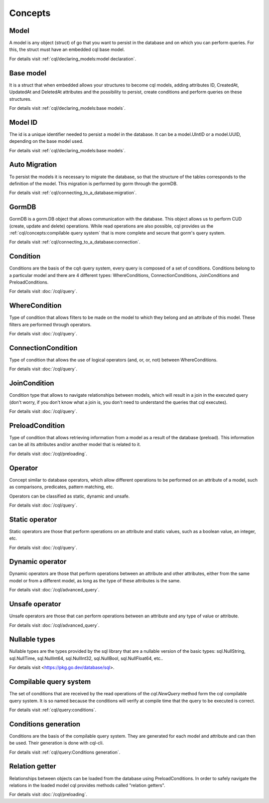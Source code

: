 ==============================
Concepts
==============================

Model
------------------------------

A model is any object (struct) of go that you want to persist 
in the database and on which you can perform queries. 
For this, the struct must have an embedded cql base model.

For details visit :ref:`cql/declaring_models:model declaration`.

Base model
-----------------------------

It is a struct that when embedded allows your structures to become cql models, 
adding attributes ID, CreatedAt, UpdatedAt and DeletedAt attributes and the possibility to persist, 
create conditions and perform queries on these structures.

For details visit :ref:`cql/declaring_models:base models`.

Model ID
-----------------------------

The id is a unique identifier needed to persist a model in the database. 
It can be a model.UIntID or a model.UUID, depending on the base model used.

For details visit :ref:`cql/declaring_models:base models`.

Auto Migration
----------------------------------------------------------

To persist the models it is necessary to migrate the database, 
so that the structure of the tables corresponds to the definition of the model. 
This migration is performed by gorm through the gormDB.

For details visit :ref:`cql/connecting_to_a_database:migration`.

GormDB
-----------------------------

GormDB is a gorm.DB object that allows communication with the database. 
This object allows us to perform CUD (create, update and delete)
operations. While read operations are also possible, 
cql provides us the :ref:`cql/concepts:compilable query system` 
that is more complete and secure that gorm's query system.

For details visit :ref:`cql/connecting_to_a_database:connection`.

Condition
-----------------------------

Conditions are the basis of the cqñ query system, every query is composed of a set of conditions. 
Conditions belong to a particular model and there are 4 different types: 
WhereConditions, ConnectionConditions, JoinConditions and PreloadConditions.

For details visit :doc:`/cql/query`.

WhereCondition
-----------------------------

Type of condition that allows filters to be made on the model to which they belong 
and an attribute of this model. These filters are performed through operators.

For details visit :doc:`/cql/query`.

ConnectionCondition
-----------------------------

Type of condition that allows the use of logical operators 
(and, or, or, not) between WhereConditions.

For details visit :doc:`/cql/query`.

JoinCondition
-----------------------------

Condition type that allows to navigate relationships between models, 
which will result in a join in the executed query 
(don't worry, if you don't know what a join is, 
you don't need to understand the queries that cql executes).

For details visit :doc:`/cql/query`.

PreloadCondition
-----------------------------

Type of condition that allows retrieving information from a model as a result of the database (preload). 
This information can be all its attributes and/or another model that is related to it.

For details visit :doc:`/cql/preloading`.

Operator
-----------------------------

Concept similar to database operators, 
which allow different operations to be performed on an attribute of a model, 
such as comparisons, predicates, pattern matching, etc.

Operators can be classified as static, dynamic and unsafe.

For details visit :doc:`/cql/query`.

Static operator
-----------------------------

Static operators are those that perform operations on an attribute and static values, 
such as a boolean value, an integer, etc.

For details visit :doc:`/cql/query`.

Dynamic operator
-----------------------------

Dynamic operators are those that perform operations between an attribute and other attributes, 
either from the same model or from a different model, as long as the type of these attributes is the same.

For details visit :doc:`/cql/advanced_query`.

Unsafe operator
-----------------------------

Unsafe operators are those that can perform operations between an attribute and 
any type of value or attribute.

For details visit :doc:`/cql/advanced_query`.

Nullable types
-----------------------------

Nullable types are the types provided by the sql library 
that are a nullable version of the basic types: 
sql.NullString, sql.NullTime, sql.NullInt64, sql.NullInt32, 
sql.NullBool, sql.NullFloat64, etc..

For details visit <https://pkg.go.dev/database/sql>.

Compilable query system
-----------------------------

The set of conditions that are received by the read operations of the 
`cql.NewQuery` method form the cql compilable query system. 
It is so named because the conditions will verify at compile time that the query to be executed is correct.

For details visit :ref:`cql/query:conditions`.

Conditions generation
----------------------------

Conditions are the basis of the compilable query system. 
They are generated for each model and attribute and can then be used. 
Their generation is done with cql-cli.

For details visit :ref:`cql/query:Conditions generation`.

Relation getter
-----------------------------------

Relationships between objects can be loaded from the database using PreloadConditions. 
In order to safely navigate the relations in the loaded model cql provides methods 
called "relation getters".

For details visit :doc:`/cql/preloading`.